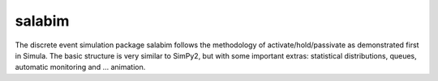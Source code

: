 salabim
=======

The discrete event simulation package salabim follows the methodology of
activate/hold/passivate as demonstrated first in Simula.
The basic structure is very similar to SimPy2, but with some important
extras: statistical distributions, queues, automatic monitoring and ...
animation.

